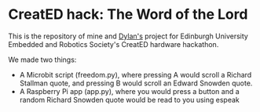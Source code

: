 * CreatED hack: The Word of the Lord
This is the repository of mine and [[https://github.com/dylan-thinnes][Dylan's]] project for Edinburgh University Embedded and Robotics Society's CreatED hardware hackathon.

We made two things:
- A Microbit script (freedom.py), where pressing A would scroll a Richard Stallman quote, and pressing B would scroll an Edward Snowden quote. 
- A Raspberry Pi app (app.py), where you would press a button and a random Richard Snowden quote would be read to you using espeak

